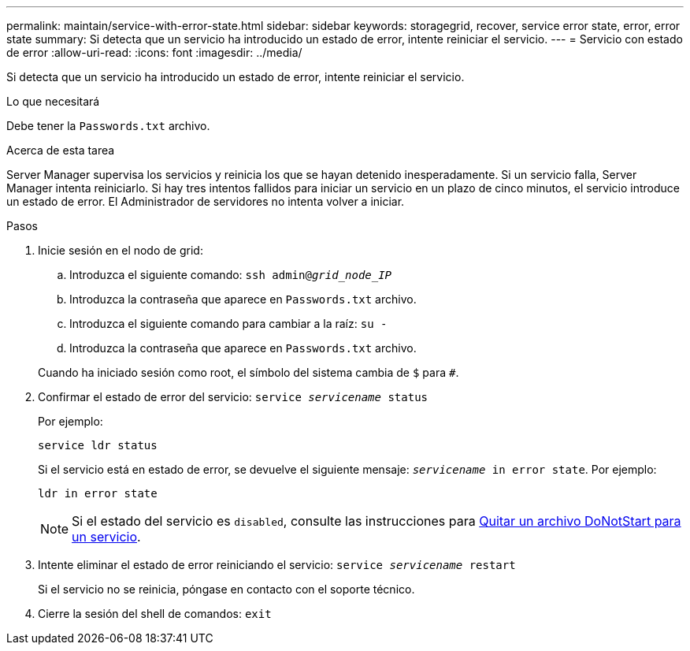 ---
permalink: maintain/service-with-error-state.html 
sidebar: sidebar 
keywords: storagegrid, recover, service error state, error, error state 
summary: Si detecta que un servicio ha introducido un estado de error, intente reiniciar el servicio. 
---
= Servicio con estado de error
:allow-uri-read: 
:icons: font
:imagesdir: ../media/


[role="lead"]
Si detecta que un servicio ha introducido un estado de error, intente reiniciar el servicio.

.Lo que necesitará
Debe tener la `Passwords.txt` archivo.

.Acerca de esta tarea
Server Manager supervisa los servicios y reinicia los que se hayan detenido inesperadamente. Si un servicio falla, Server Manager intenta reiniciarlo. Si hay tres intentos fallidos para iniciar un servicio en un plazo de cinco minutos, el servicio introduce un estado de error. El Administrador de servidores no intenta volver a iniciar.

.Pasos
. Inicie sesión en el nodo de grid:
+
.. Introduzca el siguiente comando: `ssh admin@_grid_node_IP_`
.. Introduzca la contraseña que aparece en `Passwords.txt` archivo.
.. Introduzca el siguiente comando para cambiar a la raíz: `su -`
.. Introduzca la contraseña que aparece en `Passwords.txt` archivo.


+
Cuando ha iniciado sesión como root, el símbolo del sistema cambia de `$` para `#`.

. Confirmar el estado de error del servicio: `service _servicename_ status`
+
Por ejemplo:

+
[listing]
----
service ldr status
----
+
Si el servicio está en estado de error, se devuelve el siguiente mensaje: `_servicename_ in error state`. Por ejemplo:

+
[listing]
----
ldr in error state
----
+

NOTE: Si el estado del servicio es `disabled`, consulte las instrucciones para xref:removing-donotstart-file-for-service.adoc[Quitar un archivo DoNotStart para un servicio].

. Intente eliminar el estado de error reiniciando el servicio: `service _servicename_ restart`
+
Si el servicio no se reinicia, póngase en contacto con el soporte técnico.

. Cierre la sesión del shell de comandos: `exit`


